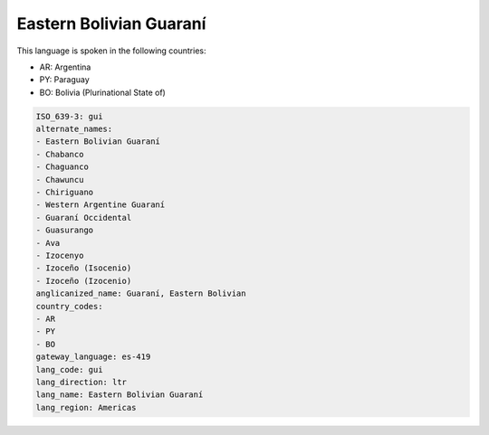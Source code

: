 .. _gui:

Eastern Bolivian Guaraní
=========================

This language is spoken in the following countries:

* AR: Argentina
* PY: Paraguay
* BO: Bolivia (Plurinational State of)

.. code-block:: yaml

    ISO_639-3: gui
    alternate_names:
    - Eastern Bolivian Guaraní
    - Chabanco
    - Chaguanco
    - Chawuncu
    - Chiriguano
    - Western Argentine Guaraní
    - Guaraní Occidental
    - Guasurango
    - Ava
    - Izocenyo
    - Izoceño (Isocenio)
    - Izoceño (Izocenio)
    anglicanized_name: Guaraní, Eastern Bolivian
    country_codes:
    - AR
    - PY
    - BO
    gateway_language: es-419
    lang_code: gui
    lang_direction: ltr
    lang_name: Eastern Bolivian Guaraní
    lang_region: Americas
    
